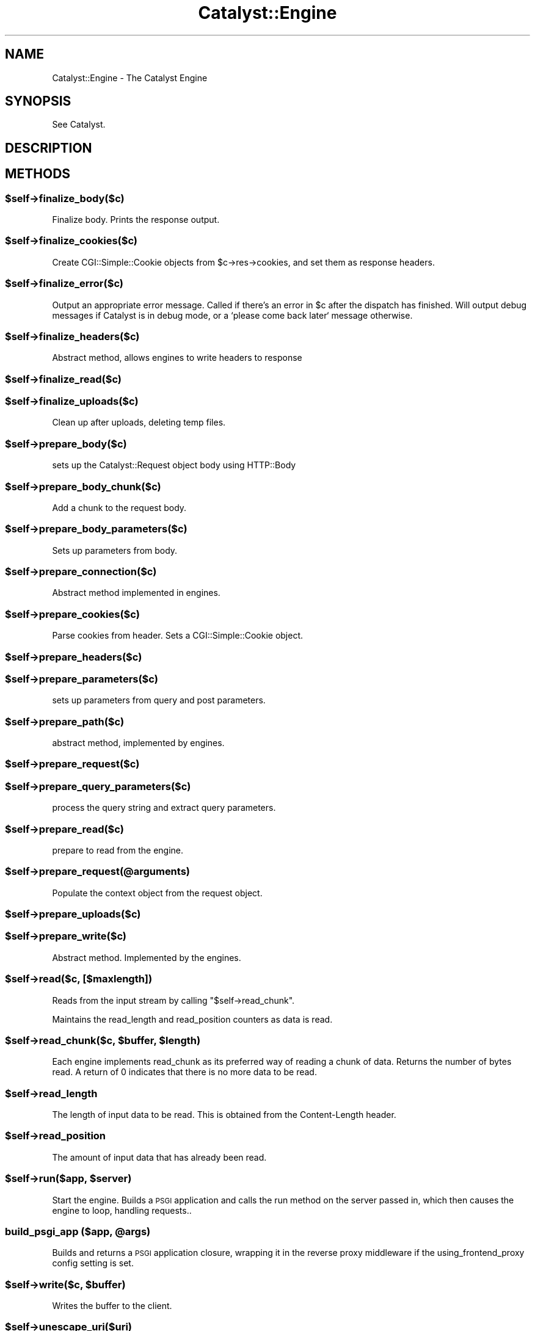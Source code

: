 .\" Automatically generated by Pod::Man 2.23 (Pod::Simple 3.14)
.\"
.\" Standard preamble:
.\" ========================================================================
.de Sp \" Vertical space (when we can't use .PP)
.if t .sp .5v
.if n .sp
..
.de Vb \" Begin verbatim text
.ft CW
.nf
.ne \\$1
..
.de Ve \" End verbatim text
.ft R
.fi
..
.\" Set up some character translations and predefined strings.  \*(-- will
.\" give an unbreakable dash, \*(PI will give pi, \*(L" will give a left
.\" double quote, and \*(R" will give a right double quote.  \*(C+ will
.\" give a nicer C++.  Capital omega is used to do unbreakable dashes and
.\" therefore won't be available.  \*(C` and \*(C' expand to `' in nroff,
.\" nothing in troff, for use with C<>.
.tr \(*W-
.ds C+ C\v'-.1v'\h'-1p'\s-2+\h'-1p'+\s0\v'.1v'\h'-1p'
.ie n \{\
.    ds -- \(*W-
.    ds PI pi
.    if (\n(.H=4u)&(1m=24u) .ds -- \(*W\h'-12u'\(*W\h'-12u'-\" diablo 10 pitch
.    if (\n(.H=4u)&(1m=20u) .ds -- \(*W\h'-12u'\(*W\h'-8u'-\"  diablo 12 pitch
.    ds L" ""
.    ds R" ""
.    ds C` ""
.    ds C' ""
'br\}
.el\{\
.    ds -- \|\(em\|
.    ds PI \(*p
.    ds L" ``
.    ds R" ''
'br\}
.\"
.\" Escape single quotes in literal strings from groff's Unicode transform.
.ie \n(.g .ds Aq \(aq
.el       .ds Aq '
.\"
.\" If the F register is turned on, we'll generate index entries on stderr for
.\" titles (.TH), headers (.SH), subsections (.SS), items (.Ip), and index
.\" entries marked with X<> in POD.  Of course, you'll have to process the
.\" output yourself in some meaningful fashion.
.ie \nF \{\
.    de IX
.    tm Index:\\$1\t\\n%\t"\\$2"
..
.    nr % 0
.    rr F
.\}
.el \{\
.    de IX
..
.\}
.\"
.\" Accent mark definitions (@(#)ms.acc 1.5 88/02/08 SMI; from UCB 4.2).
.\" Fear.  Run.  Save yourself.  No user-serviceable parts.
.    \" fudge factors for nroff and troff
.if n \{\
.    ds #H 0
.    ds #V .8m
.    ds #F .3m
.    ds #[ \f1
.    ds #] \fP
.\}
.if t \{\
.    ds #H ((1u-(\\\\n(.fu%2u))*.13m)
.    ds #V .6m
.    ds #F 0
.    ds #[ \&
.    ds #] \&
.\}
.    \" simple accents for nroff and troff
.if n \{\
.    ds ' \&
.    ds ` \&
.    ds ^ \&
.    ds , \&
.    ds ~ ~
.    ds /
.\}
.if t \{\
.    ds ' \\k:\h'-(\\n(.wu*8/10-\*(#H)'\'\h"|\\n:u"
.    ds ` \\k:\h'-(\\n(.wu*8/10-\*(#H)'\`\h'|\\n:u'
.    ds ^ \\k:\h'-(\\n(.wu*10/11-\*(#H)'^\h'|\\n:u'
.    ds , \\k:\h'-(\\n(.wu*8/10)',\h'|\\n:u'
.    ds ~ \\k:\h'-(\\n(.wu-\*(#H-.1m)'~\h'|\\n:u'
.    ds / \\k:\h'-(\\n(.wu*8/10-\*(#H)'\z\(sl\h'|\\n:u'
.\}
.    \" troff and (daisy-wheel) nroff accents
.ds : \\k:\h'-(\\n(.wu*8/10-\*(#H+.1m+\*(#F)'\v'-\*(#V'\z.\h'.2m+\*(#F'.\h'|\\n:u'\v'\*(#V'
.ds 8 \h'\*(#H'\(*b\h'-\*(#H'
.ds o \\k:\h'-(\\n(.wu+\w'\(de'u-\*(#H)/2u'\v'-.3n'\*(#[\z\(de\v'.3n'\h'|\\n:u'\*(#]
.ds d- \h'\*(#H'\(pd\h'-\w'~'u'\v'-.25m'\f2\(hy\fP\v'.25m'\h'-\*(#H'
.ds D- D\\k:\h'-\w'D'u'\v'-.11m'\z\(hy\v'.11m'\h'|\\n:u'
.ds th \*(#[\v'.3m'\s+1I\s-1\v'-.3m'\h'-(\w'I'u*2/3)'\s-1o\s+1\*(#]
.ds Th \*(#[\s+2I\s-2\h'-\w'I'u*3/5'\v'-.3m'o\v'.3m'\*(#]
.ds ae a\h'-(\w'a'u*4/10)'e
.ds Ae A\h'-(\w'A'u*4/10)'E
.    \" corrections for vroff
.if v .ds ~ \\k:\h'-(\\n(.wu*9/10-\*(#H)'\s-2\u~\d\s+2\h'|\\n:u'
.if v .ds ^ \\k:\h'-(\\n(.wu*10/11-\*(#H)'\v'-.4m'^\v'.4m'\h'|\\n:u'
.    \" for low resolution devices (crt and lpr)
.if \n(.H>23 .if \n(.V>19 \
\{\
.    ds : e
.    ds 8 ss
.    ds o a
.    ds d- d\h'-1'\(ga
.    ds D- D\h'-1'\(hy
.    ds th \o'bp'
.    ds Th \o'LP'
.    ds ae ae
.    ds Ae AE
.\}
.rm #[ #] #H #V #F C
.\" ========================================================================
.\"
.IX Title "Catalyst::Engine 3"
.TH Catalyst::Engine 3 "2011-11-18" "perl v5.12.4" "User Contributed Perl Documentation"
.\" For nroff, turn off justification.  Always turn off hyphenation; it makes
.\" way too many mistakes in technical documents.
.if n .ad l
.nh
.SH "NAME"
Catalyst::Engine \- The Catalyst Engine
.SH "SYNOPSIS"
.IX Header "SYNOPSIS"
See Catalyst.
.SH "DESCRIPTION"
.IX Header "DESCRIPTION"
.SH "METHODS"
.IX Header "METHODS"
.ie n .SS "$self\->finalize_body($c)"
.el .SS "\f(CW$self\fP\->finalize_body($c)"
.IX Subsection "$self->finalize_body($c)"
Finalize body.  Prints the response output.
.ie n .SS "$self\->finalize_cookies($c)"
.el .SS "\f(CW$self\fP\->finalize_cookies($c)"
.IX Subsection "$self->finalize_cookies($c)"
Create CGI::Simple::Cookie objects from \f(CW$c\fR\->res\->cookies, and set them as
response headers.
.ie n .SS "$self\->finalize_error($c)"
.el .SS "\f(CW$self\fP\->finalize_error($c)"
.IX Subsection "$self->finalize_error($c)"
Output an appropriate error message. Called if there's an error in \f(CW$c\fR
after the dispatch has finished. Will output debug messages if Catalyst
is in debug mode, or a `please come back later` message otherwise.
.ie n .SS "$self\->finalize_headers($c)"
.el .SS "\f(CW$self\fP\->finalize_headers($c)"
.IX Subsection "$self->finalize_headers($c)"
Abstract method, allows engines to write headers to response
.ie n .SS "$self\->finalize_read($c)"
.el .SS "\f(CW$self\fP\->finalize_read($c)"
.IX Subsection "$self->finalize_read($c)"
.ie n .SS "$self\->finalize_uploads($c)"
.el .SS "\f(CW$self\fP\->finalize_uploads($c)"
.IX Subsection "$self->finalize_uploads($c)"
Clean up after uploads, deleting temp files.
.ie n .SS "$self\->prepare_body($c)"
.el .SS "\f(CW$self\fP\->prepare_body($c)"
.IX Subsection "$self->prepare_body($c)"
sets up the Catalyst::Request object body using HTTP::Body
.ie n .SS "$self\->prepare_body_chunk($c)"
.el .SS "\f(CW$self\fP\->prepare_body_chunk($c)"
.IX Subsection "$self->prepare_body_chunk($c)"
Add a chunk to the request body.
.ie n .SS "$self\->prepare_body_parameters($c)"
.el .SS "\f(CW$self\fP\->prepare_body_parameters($c)"
.IX Subsection "$self->prepare_body_parameters($c)"
Sets up parameters from body.
.ie n .SS "$self\->prepare_connection($c)"
.el .SS "\f(CW$self\fP\->prepare_connection($c)"
.IX Subsection "$self->prepare_connection($c)"
Abstract method implemented in engines.
.ie n .SS "$self\->prepare_cookies($c)"
.el .SS "\f(CW$self\fP\->prepare_cookies($c)"
.IX Subsection "$self->prepare_cookies($c)"
Parse cookies from header. Sets a CGI::Simple::Cookie object.
.ie n .SS "$self\->prepare_headers($c)"
.el .SS "\f(CW$self\fP\->prepare_headers($c)"
.IX Subsection "$self->prepare_headers($c)"
.ie n .SS "$self\->prepare_parameters($c)"
.el .SS "\f(CW$self\fP\->prepare_parameters($c)"
.IX Subsection "$self->prepare_parameters($c)"
sets up parameters from query and post parameters.
.ie n .SS "$self\->prepare_path($c)"
.el .SS "\f(CW$self\fP\->prepare_path($c)"
.IX Subsection "$self->prepare_path($c)"
abstract method, implemented by engines.
.ie n .SS "$self\->prepare_request($c)"
.el .SS "\f(CW$self\fP\->prepare_request($c)"
.IX Subsection "$self->prepare_request($c)"
.ie n .SS "$self\->prepare_query_parameters($c)"
.el .SS "\f(CW$self\fP\->prepare_query_parameters($c)"
.IX Subsection "$self->prepare_query_parameters($c)"
process the query string and extract query parameters.
.ie n .SS "$self\->prepare_read($c)"
.el .SS "\f(CW$self\fP\->prepare_read($c)"
.IX Subsection "$self->prepare_read($c)"
prepare to read from the engine.
.ie n .SS "$self\->prepare_request(@arguments)"
.el .SS "\f(CW$self\fP\->prepare_request(@arguments)"
.IX Subsection "$self->prepare_request(@arguments)"
Populate the context object from the request object.
.ie n .SS "$self\->prepare_uploads($c)"
.el .SS "\f(CW$self\fP\->prepare_uploads($c)"
.IX Subsection "$self->prepare_uploads($c)"
.ie n .SS "$self\->prepare_write($c)"
.el .SS "\f(CW$self\fP\->prepare_write($c)"
.IX Subsection "$self->prepare_write($c)"
Abstract method. Implemented by the engines.
.ie n .SS "$self\->read($c, [$maxlength])"
.el .SS "\f(CW$self\fP\->read($c, [$maxlength])"
.IX Subsection "$self->read($c, [$maxlength])"
Reads from the input stream by calling \f(CW\*(C`$self\->read_chunk\*(C'\fR.
.PP
Maintains the read_length and read_position counters as data is read.
.ie n .SS "$self\->read_chunk($c, $buffer, $length)"
.el .SS "\f(CW$self\fP\->read_chunk($c, \f(CW$buffer\fP, \f(CW$length\fP)"
.IX Subsection "$self->read_chunk($c, $buffer, $length)"
Each engine implements read_chunk as its preferred way of reading a chunk
of data. Returns the number of bytes read. A return of 0 indicates that
there is no more data to be read.
.ie n .SS "$self\->read_length"
.el .SS "\f(CW$self\fP\->read_length"
.IX Subsection "$self->read_length"
The length of input data to be read.  This is obtained from the Content-Length
header.
.ie n .SS "$self\->read_position"
.el .SS "\f(CW$self\fP\->read_position"
.IX Subsection "$self->read_position"
The amount of input data that has already been read.
.ie n .SS "$self\->run($app, $server)"
.el .SS "\f(CW$self\fP\->run($app, \f(CW$server\fP)"
.IX Subsection "$self->run($app, $server)"
Start the engine. Builds a \s-1PSGI\s0 application and calls the
run method on the server passed in, which then causes the
engine to loop, handling requests..
.ie n .SS "build_psgi_app ($app, @args)"
.el .SS "build_psgi_app ($app, \f(CW@args\fP)"
.IX Subsection "build_psgi_app ($app, @args)"
Builds and returns a \s-1PSGI\s0 application closure, wrapping it in the reverse proxy
middleware if the using_frontend_proxy config setting is set.
.ie n .SS "$self\->write($c, $buffer)"
.el .SS "\f(CW$self\fP\->write($c, \f(CW$buffer\fP)"
.IX Subsection "$self->write($c, $buffer)"
Writes the buffer to the client.
.ie n .SS "$self\->unescape_uri($uri)"
.el .SS "\f(CW$self\fP\->unescape_uri($uri)"
.IX Subsection "$self->unescape_uri($uri)"
Unescapes a given \s-1URI\s0 using the most efficient method available.  Engines such
as Apache may implement this using Apache's C\-based modules, for example.
.ie n .SS "$self\->finalize_output"
.el .SS "\f(CW$self\fP\->finalize_output"
.IX Subsection "$self->finalize_output"
<obsolete>, see finalize_body
.ie n .SS "$self\->env"
.el .SS "\f(CW$self\fP\->env"
.IX Subsection "$self->env"
Hash containing environment variables including many special variables inserted
by \s-1WWW\s0 server \- like SERVER_*, REMOTE_*, HTTP_* ...
.PP
Before accessing environment variables consider whether the same information is
not directly available via Catalyst objects \f(CW$c\fR\->request, \f(CW$c\fR\->engine ...
.PP
\&\s-1BEWARE:\s0 If you really need to access some environment variable from your Catalyst
application you should use \f(CW$c\fR\->engine\->env\->{\s-1VARNAME\s0} instead of \f(CW$ENV\fR{\s-1VARNAME\s0},
as in some environments the \f(CW%ENV\fR hash does not contain what you would expect.
.SH "AUTHORS"
.IX Header "AUTHORS"
Catalyst Contributors, see Catalyst.pm
.SH "COPYRIGHT"
.IX Header "COPYRIGHT"
This library is free software. You can redistribute it and/or modify it under
the same terms as Perl itself.
